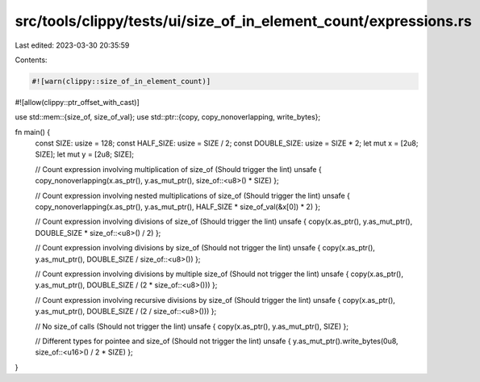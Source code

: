 src/tools/clippy/tests/ui/size_of_in_element_count/expressions.rs
=================================================================

Last edited: 2023-03-30 20:35:59

Contents:

.. code-block:: rs

    #![warn(clippy::size_of_in_element_count)]
#![allow(clippy::ptr_offset_with_cast)]

use std::mem::{size_of, size_of_val};
use std::ptr::{copy, copy_nonoverlapping, write_bytes};

fn main() {
    const SIZE: usize = 128;
    const HALF_SIZE: usize = SIZE / 2;
    const DOUBLE_SIZE: usize = SIZE * 2;
    let mut x = [2u8; SIZE];
    let mut y = [2u8; SIZE];

    // Count expression involving multiplication of size_of (Should trigger the lint)
    unsafe { copy_nonoverlapping(x.as_ptr(), y.as_mut_ptr(), size_of::<u8>() * SIZE) };

    // Count expression involving nested multiplications of size_of (Should trigger the lint)
    unsafe { copy_nonoverlapping(x.as_ptr(), y.as_mut_ptr(), HALF_SIZE * size_of_val(&x[0]) * 2) };

    // Count expression involving divisions of size_of (Should trigger the lint)
    unsafe { copy(x.as_ptr(), y.as_mut_ptr(), DOUBLE_SIZE * size_of::<u8>() / 2) };

    // Count expression involving divisions by size_of (Should not trigger the lint)
    unsafe { copy(x.as_ptr(), y.as_mut_ptr(), DOUBLE_SIZE / size_of::<u8>()) };

    // Count expression involving divisions by multiple size_of (Should not trigger the lint)
    unsafe { copy(x.as_ptr(), y.as_mut_ptr(), DOUBLE_SIZE / (2 * size_of::<u8>())) };

    // Count expression involving recursive divisions by size_of (Should trigger the lint)
    unsafe { copy(x.as_ptr(), y.as_mut_ptr(), DOUBLE_SIZE / (2 / size_of::<u8>())) };

    // No size_of calls (Should not trigger the lint)
    unsafe { copy(x.as_ptr(), y.as_mut_ptr(), SIZE) };

    // Different types for pointee and size_of (Should not trigger the lint)
    unsafe { y.as_mut_ptr().write_bytes(0u8, size_of::<u16>() / 2 * SIZE) };
}



